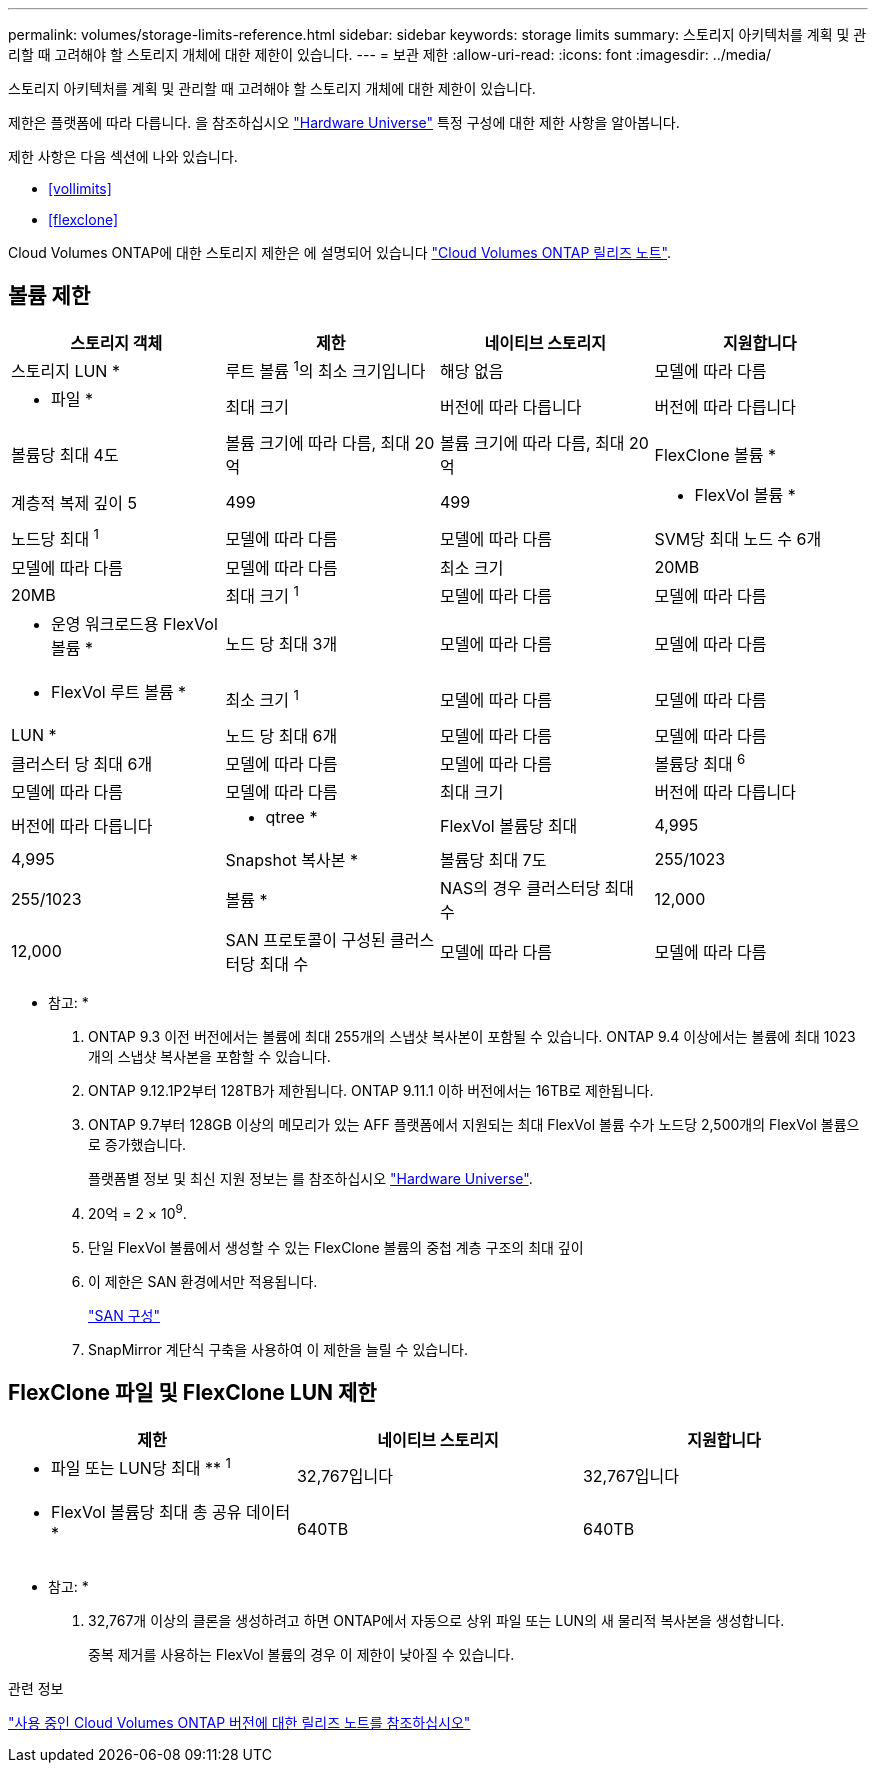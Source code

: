 ---
permalink: volumes/storage-limits-reference.html 
sidebar: sidebar 
keywords: storage limits 
summary: 스토리지 아키텍처를 계획 및 관리할 때 고려해야 할 스토리지 개체에 대한 제한이 있습니다. 
---
= 보관 제한
:allow-uri-read: 
:icons: font
:imagesdir: ../media/


[role="lead"]
스토리지 아키텍처를 계획 및 관리할 때 고려해야 할 스토리지 개체에 대한 제한이 있습니다.

제한은 플랫폼에 따라 다릅니다. 을 참조하십시오 link:https://hwu.netapp.com/["Hardware Universe"^] 특정 구성에 대한 제한 사항을 알아봅니다.

제한 사항은 다음 섹션에 나와 있습니다.

* <<vollimits>>
* <<flexclone>>


Cloud Volumes ONTAP에 대한 스토리지 제한은 에 설명되어 있습니다 link:https://docs.netapp.com/us-en/cloud-volumes-ontap/["Cloud Volumes ONTAP 릴리즈 노트"^].



== 볼륨 제한

[cols="4*"]
|===
| 스토리지 객체 | 제한 | 네이티브 스토리지 | 지원합니다 


 a| 
스토리지 LUN *
 a| 
루트 볼륨 ^1^의 최소 크기입니다
 a| 
해당 없음
 a| 
모델에 따라 다름



 a| 
* 파일 *
 a| 
최대 크기
 a| 
버전에 따라 다릅니다
 a| 
버전에 따라 다릅니다



 a| 
볼륨당 최대 4도
 a| 
볼륨 크기에 따라 다름, 최대 20억
 a| 
볼륨 크기에 따라 다름, 최대 20억



 a| 
FlexClone 볼륨 *
 a| 
계층적 복제 깊이 5
 a| 
499
 a| 
499



 a| 
* FlexVol 볼륨 *
 a| 
노드당 최대 ^1^
 a| 
모델에 따라 다름
 a| 
모델에 따라 다름



 a| 
SVM당 최대 노드 수 6개
 a| 
모델에 따라 다름
 a| 
모델에 따라 다름



 a| 
최소 크기
 a| 
20MB
 a| 
20MB



 a| 
최대 크기 ^1^
 a| 
모델에 따라 다름
 a| 
모델에 따라 다름



 a| 
* 운영 워크로드용 FlexVol 볼륨 *
 a| 
노드 당 최대 3개
 a| 
모델에 따라 다름
 a| 
모델에 따라 다름



 a| 
* FlexVol 루트 볼륨 *
 a| 
최소 크기 ^1^
 a| 
모델에 따라 다름
 a| 
모델에 따라 다름



 a| 
LUN *
 a| 
노드 당 최대 6개
 a| 
모델에 따라 다름
 a| 
모델에 따라 다름



 a| 
클러스터 당 최대 6개
 a| 
모델에 따라 다름
 a| 
모델에 따라 다름



 a| 
볼륨당 최대 ^6^
 a| 
모델에 따라 다름
 a| 
모델에 따라 다름



 a| 
최대 크기
 a| 
버전에 따라 다릅니다
 a| 
버전에 따라 다릅니다



 a| 
* qtree *
 a| 
FlexVol 볼륨당 최대
 a| 
4,995
 a| 
4,995



 a| 
Snapshot 복사본 *
 a| 
볼륨당 최대 7도
 a| 
255/1023
 a| 
255/1023



 a| 
볼륨 *
 a| 
NAS의 경우 클러스터당 최대 수
 a| 
12,000
 a| 
12,000



 a| 
SAN 프로토콜이 구성된 클러스터당 최대 수
 a| 
모델에 따라 다름
 a| 
모델에 따라 다름

|===
* 참고: *

. ONTAP 9.3 이전 버전에서는 볼륨에 최대 255개의 스냅샷 복사본이 포함될 수 있습니다. ONTAP 9.4 이상에서는 볼륨에 최대 1023개의 스냅샷 복사본을 포함할 수 있습니다.
. ONTAP 9.12.1P2부터 128TB가 제한됩니다. ONTAP 9.11.1 이하 버전에서는 16TB로 제한됩니다.
. ONTAP 9.7부터 128GB 이상의 메모리가 있는 AFF 플랫폼에서 지원되는 최대 FlexVol 볼륨 수가 노드당 2,500개의 FlexVol 볼륨으로 증가했습니다.
+
플랫폼별 정보 및 최신 지원 정보는 를 참조하십시오 https://hwu.netapp.com/["Hardware Universe"^].

. 20억 = 2 × 10^9^.
. 단일 FlexVol 볼륨에서 생성할 수 있는 FlexClone 볼륨의 중첩 계층 구조의 최대 깊이
. 이 제한은 SAN 환경에서만 적용됩니다.
+
link:../san-config/index.html["SAN 구성"]

. SnapMirror 계단식 구축을 사용하여 이 제한을 늘릴 수 있습니다.




== FlexClone 파일 및 FlexClone LUN 제한

[cols="3*"]
|===
| 제한 | 네이티브 스토리지 | 지원합니다 


 a| 
** 파일 또는 LUN당 최대 ** ^1^
 a| 
32,767입니다
 a| 
32,767입니다



 a| 
* FlexVol 볼륨당 최대 총 공유 데이터 *
 a| 
640TB
 a| 
640TB

|===
* 참고: *

. 32,767개 이상의 클론을 생성하려고 하면 ONTAP에서 자동으로 상위 파일 또는 LUN의 새 물리적 복사본을 생성합니다.
+
중복 제거를 사용하는 FlexVol 볼륨의 경우 이 제한이 낮아질 수 있습니다.



.관련 정보
https://www.netapp.com/cloud-services/cloud-manager/documentation/["사용 중인 Cloud Volumes ONTAP 버전에 대한 릴리즈 노트를 참조하십시오"]
